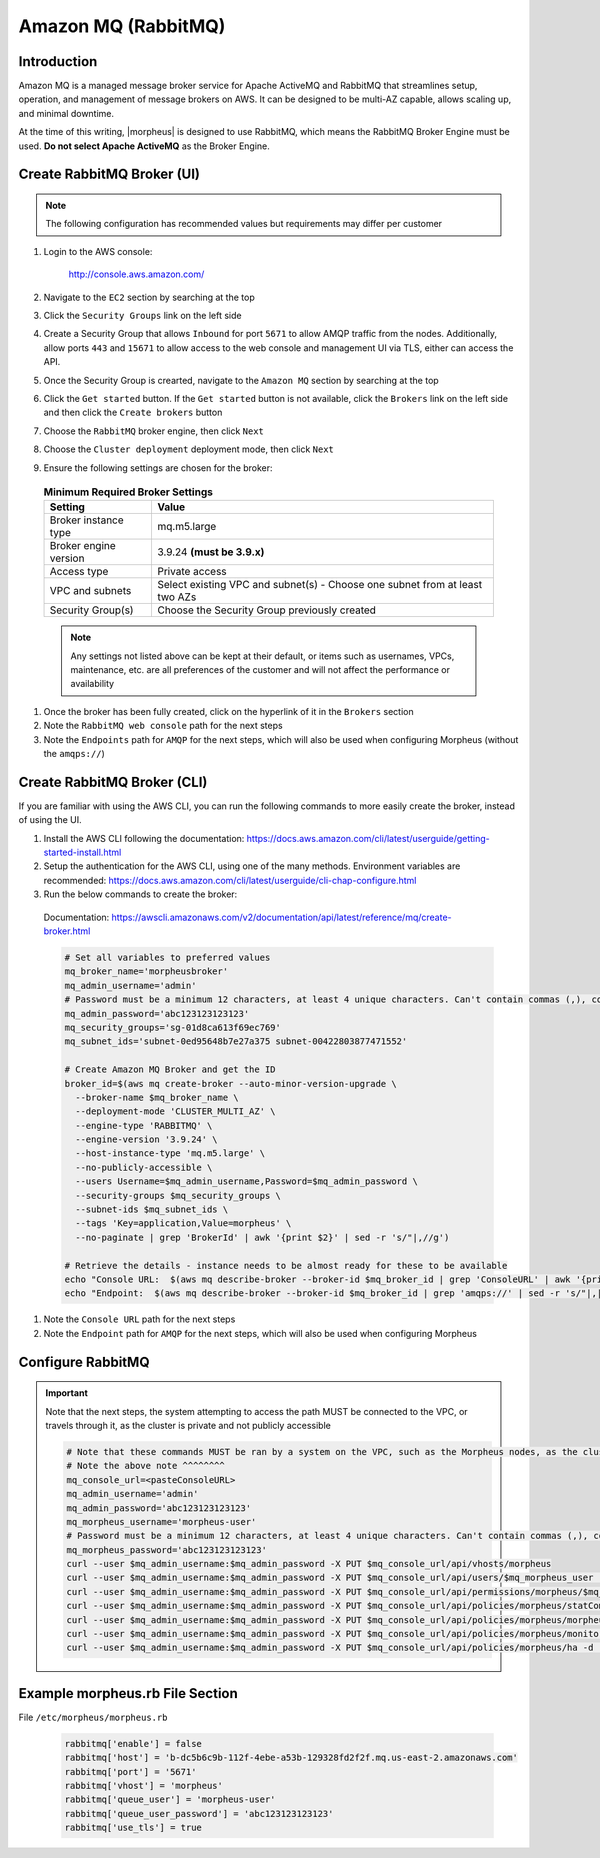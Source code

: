 .. _amazonmq-rabbitmq:

Amazon MQ (RabbitMQ)
^^^^^^^^^^^^^^^^^^^^

Introduction
````````````

Amazon MQ is a managed message broker service for Apache ActiveMQ and RabbitMQ that streamlines setup, operation, and management of message brokers on AWS.  It can be designed to be multi-AZ
capable, allows scaling up, and minimal downtime.

At the time of this writing, |morpheus| is designed to use RabbitMQ, which means the RabbitMQ Broker Engine must be used.  **Do not select Apache ActiveMQ** as the Broker Engine.

Create RabbitMQ Broker (UI)
```````````````````````````

.. note:: The following configuration has recommended values but requirements may differ per customer

#. Login to the AWS console:

    http://console.aws.amazon.com/

#. Navigate to the ``EC2`` section by searching at the top
#. Click the ``Security Groups`` link on the left side
#. Create a Security Group that allows ``Inbound`` for port ``5671`` to allow AMQP traffic from the nodes.  Additionally, allow ports ``443`` and ``15671`` to allow access to the web console and management UI via TLS, either can access the API.
#. Once the Security Group is crearted, navigate to the ``Amazon MQ`` section by searching at the top
#. Click the ``Get started`` button.  If the ``Get started`` button is not available, click the ``Brokers`` link on the left side and then click the ``Create brokers`` button
#. Choose the ``RabbitMQ`` broker engine, then click ``Next``
#. Choose the ``Cluster deployment`` deployment mode, then click ``Next``
#. Ensure the following settings are chosen for the broker:
    
  .. list-table:: **Minimum Required Broker Settings**
      :header-rows: 1

      * - Setting
        - Value
      * - Broker instance type
        - mq.m5.large
      * - Broker engine version
        - 3.9.24 **(must be 3.9.x)**
      * - Access type
        - Private access
      * - VPC and subnets
        - Select existing VPC and subnet(s) - Choose one subnet from at least two AZs
      * - Security Group(s)
        - Choose the Security Group previously created

  .. note:: Any settings not listed above can be kept at their default, or items such as usernames, VPCs, maintenance, etc. are all preferences of the customer and will not affect the performance or availability

#. Once the broker has been fully created, click on the hyperlink of it in the ``Brokers`` section
#. Note the ``RabbitMQ web console`` path for the next steps
#. Note the ``Endpoints`` path for ``AMQP`` for the next steps, which will also be used when configuring Morpheus (without the ``amqps://``)

Create RabbitMQ Broker (CLI)
````````````````````````````

If you are familiar with using the AWS CLI, you can run the following commands to more easily create the broker, instead of using the UI.

#. Install the AWS CLI following the documentation:  https://docs.aws.amazon.com/cli/latest/userguide/getting-started-install.html
#. Setup the authentication for the AWS CLI, using one of the many methods.  Environment variables are recommended:  https://docs.aws.amazon.com/cli/latest/userguide/cli-chap-configure.html
#. Run the below commands to create the broker:

  Documentation:  https://awscli.amazonaws.com/v2/documentation/api/latest/reference/mq/create-broker.html

  .. code-block:: bash

    # Set all variables to preferred values
    mq_broker_name='morpheusbroker'
    mq_admin_username='admin'
    # Password must be a minimum 12 characters, at least 4 unique characters. Can't contain commas (,), colons (:), equals signs (=), spaces or non-printable ASCII characters.
    mq_admin_password='abc123123123123'
    mq_security_groups='sg-01d8ca613f69ec769'
    mq_subnet_ids='subnet-0ed95648b7e27a375 subnet-00422803877471552'

    # Create Amazon MQ Broker and get the ID
    broker_id=$(aws mq create-broker --auto-minor-version-upgrade \
      --broker-name $mq_broker_name \
      --deployment-mode 'CLUSTER_MULTI_AZ' \
      --engine-type 'RABBITMQ' \
      --engine-version '3.9.24' \
      --host-instance-type 'mq.m5.large' \
      --no-publicly-accessible \
      --users Username=$mq_admin_username,Password=$mq_admin_password \
      --security-groups $mq_security_groups \
      --subnet-ids $mq_subnet_ids \
      --tags 'Key=application,Value=morpheus' \
      --no-paginate | grep 'BrokerId' | awk '{print $2}' | sed -r 's/"|,//g')

    # Retrieve the details - instance needs to be almost ready for these to be available
    echo "Console URL:  $(aws mq describe-broker --broker-id $mq_broker_id | grep 'ConsoleURL' | awk '{print $2}' | sed -r 's/"|,//g')"
    echo "Endpoint:  $(aws mq describe-broker --broker-id $mq_broker_id | grep 'amqps://' | sed -r 's/"|,|amqps:\/\/| //g')"

#. Note the ``Console URL`` path for the next steps
#. Note the ``Endpoint`` path for ``AMQP`` for the next steps, which will also be used when configuring Morpheus

Configure RabbitMQ
``````````````````

.. important:: Note that the next steps, the system attempting to access the path MUST be connected to the VPC, or travels through it, as the cluster is private and not publicly accessible

  .. code-block:: ruby

    # Note that these commands MUST be ran by a system on the VPC, such as the Morpheus nodes, as the cluster is private
    # Note the above note ^^^^^^^^
    mq_console_url=<pasteConsoleURL>
    mq_admin_username='admin'
    mq_admin_password='abc123123123123'
    mq_morpheus_username='morpheus-user'
    # Password must be a minimum 12 characters, at least 4 unique characters. Can't contain commas (,), colons (:), equals signs (=), spaces or non-printable ASCII characters.
    mq_morpheus_password='abc123123123123'
    curl --user $mq_admin_username:$mq_admin_password -X PUT $mq_console_url/api/vhosts/morpheus
    curl --user $mq_admin_username:$mq_admin_password -X PUT $mq_console_url/api/users/$mq_morpheus_user -d '{"password":"'$mq_morpheus_password'","tags":"administrator"}'
    curl --user $mq_admin_username:$mq_admin_password -X PUT $mq_console_url/api/permissions/morpheus/$mq_morpheus_username -d '{"configure":".*","write":".*","read":".*"}'
    curl --user $mq_admin_username:$mq_admin_password -X PUT $mq_console_url/api/policies/morpheus/statCommands -d '{"pattern":"statCommands.*", "definition":{"expires":1800000, "ha-mode":"all"}, "priority":2, "apply-to":"queues"}'
    curl --user $mq_admin_username:$mq_admin_password -X PUT $mq_console_url/api/policies/morpheus/morpheusAgentActions -d '{"pattern":"morpheusAgentActions.*", "definition":{"expires":1800000, "ha-mode":"all"}, "priority":2, "apply-to":"queues"}'
    curl --user $mq_admin_username:$mq_admin_password -X PUT $mq_console_url/api/policies/morpheus/monitorJobs -d '{"pattern":"monitorJobs.*", "definition":{"expires":1800000, "ha-mode":"all"}, "priority":2, "apply-to":"queues"}'
    curl --user $mq_admin_username:$mq_admin_password -X PUT $mq_console_url/api/policies/morpheus/ha -d '{"pattern":".*", "definition":{"ha-mode":"all"}, "priority":1, "apply-to":"all"}'

Example morpheus.rb File Section
````````````````````````````````

File ``/etc/morpheus/morpheus.rb``

  .. code-block:: ruby
      
    rabbitmq['enable'] = false
    rabbitmq['host'] = 'b-dc5b6c9b-112f-4ebe-a53b-129328fd2f2f.mq.us-east-2.amazonaws.com'
    rabbitmq['port'] = '5671'
    rabbitmq['vhost'] = 'morpheus'
    rabbitmq['queue_user'] = 'morpheus-user'
    rabbitmq['queue_user_password'] = 'abc123123123123'
    rabbitmq['use_tls'] = true
